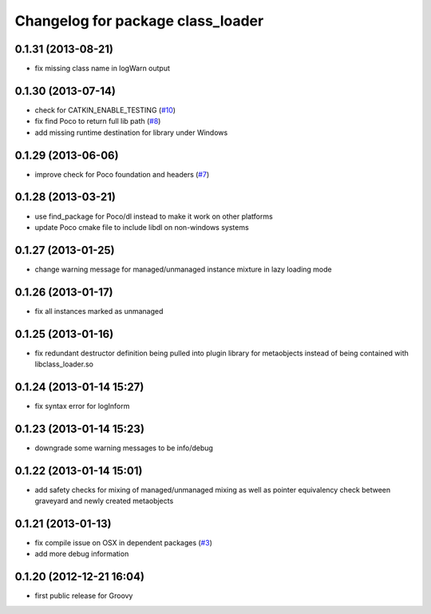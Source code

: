 ^^^^^^^^^^^^^^^^^^^^^^^^^^^^^^^^^^
Changelog for package class_loader
^^^^^^^^^^^^^^^^^^^^^^^^^^^^^^^^^^

0.1.31 (2013-08-21)
-------------------
* fix missing class name in logWarn output

0.1.30 (2013-07-14)
-------------------
* check for CATKIN_ENABLE_TESTING (`#10 <https://github.com/ros/class_loader/issues/10>`_)
* fix find Poco to return full lib path (`#8 <https://github.com/ros/class_loader/issues/8>`_)
* add missing runtime destination for library under Windows

0.1.29 (2013-06-06)
-------------------
* improve check for Poco foundation and headers (`#7 <https://github.com/ros/class_loader/issues/7>`_)

0.1.28 (2013-03-21)
-------------------
* use find_package for Poco/dl instead to make it work on other platforms
* update Poco cmake file to include libdl on non-windows systems

0.1.27 (2013-01-25)
-------------------
* change warning message for managed/unmanaged instance mixture in lazy loading mode

0.1.26 (2013-01-17)
-------------------
* fix all instances marked as unmanaged

0.1.25 (2013-01-16)
-------------------
* fix redundant destructor definition being pulled into plugin library for metaobjects instead of being contained with libclass_loader.so

0.1.24 (2013-01-14 15:27)
-------------------------
* fix syntax error for logInform

0.1.23 (2013-01-14 15:23)
-------------------------
* downgrade some warning messages to be info/debug

0.1.22 (2013-01-14 15:01)
-------------------------
* add safety checks for mixing of managed/unmanaged mixing as well as pointer equivalency check between graveyard and newly created metaobjects

0.1.21 (2013-01-13)
-------------------
* fix compile issue on OSX in dependent packages (`#3 <https://github.com/ros/class_loader/issues/3>`_)
* add more debug information

0.1.20 (2012-12-21 16:04)
-------------------------
* first public release for Groovy
